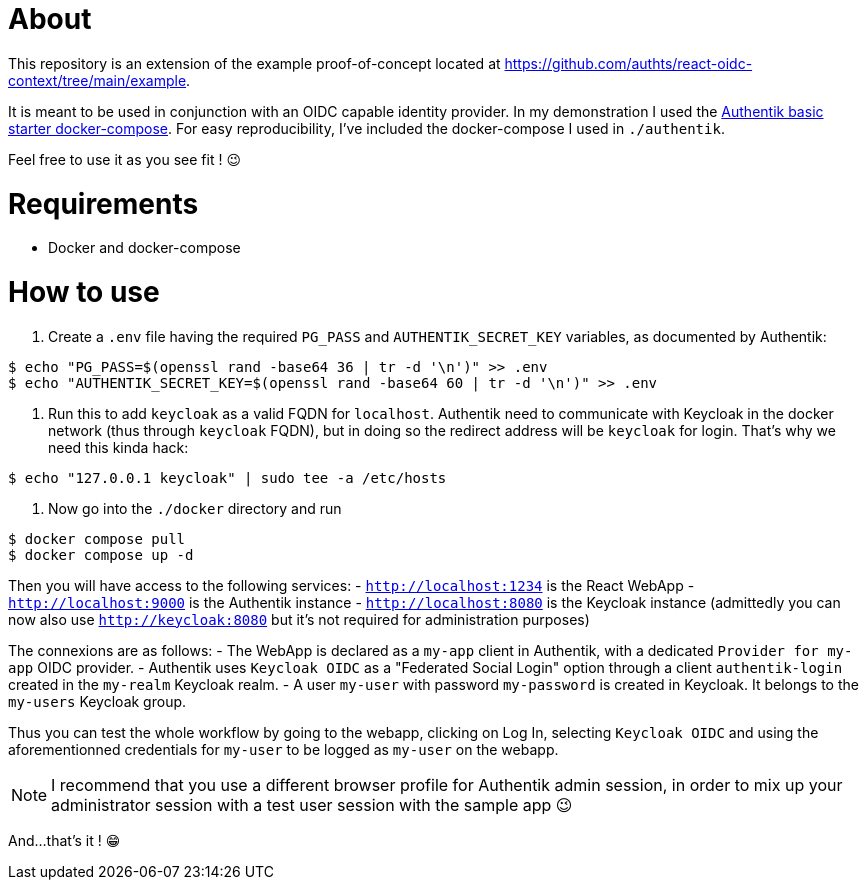 = About

This repository is an extension of the example proof-of-concept located at https://github.com/authts/react-oidc-context/tree/main/example.

It is meant to be used in conjunction with an OIDC capable identity provider. In my demonstration I used the https://docs.goauthentik.io/docs/installation/docker-compose[Authentik basic starter docker-compose].
For easy reproducibility, I've included the docker-compose I used in `./authentik`.

Feel free to use it as you see fit ! 😉

= Requirements

- Docker and docker-compose

= How to use

1. Create a `.env` file having the required `PG_PASS` and `AUTHENTIK_SECRET_KEY` variables, as documented by Authentik:

[source, bash]
----
$ echo "PG_PASS=$(openssl rand -base64 36 | tr -d '\n')" >> .env
$ echo "AUTHENTIK_SECRET_KEY=$(openssl rand -base64 60 | tr -d '\n')" >> .env
----

2. Run this to add `keycloak` as a valid FQDN for `localhost`. Authentik need to communicate with Keycloak in the docker network (thus through `keycloak` FQDN), but in doing so the redirect address will be `keycloak` for login. That's why we need this kinda hack:

[source, bash]
----
$ echo "127.0.0.1 keycloak" | sudo tee -a /etc/hosts
----

3. Now go into the `./docker` directory and run

[source, bash]
----
$ docker compose pull
$ docker compose up -d
----

Then you will have access to the following services:
- `http://localhost:1234` is the React WebApp
- `http://localhost:9000` is the Authentik instance
- `http://localhost:8080` is the Keycloak instance (admittedly you can now also use `http://keycloak:8080` but it's not required for administration purposes)

The connexions are as follows:
- The WebApp is declared as a `my-app` client in Authentik, with a dedicated `Provider for my-app` OIDC provider.
- Authentik uses `Keycloak OIDC` as a "Federated Social Login" option through a client `authentik-login` created in the `my-realm` Keycloak realm.
- A user `my-user` with password `my-password` is created in Keycloak. It belongs to the `my-users` Keycloak group.

Thus you can test the whole workflow by going to the webapp, clicking on Log In, selecting `Keycloak OIDC` and using the aforementionned credentials for `my-user` to be logged as `my-user` on the webapp.

NOTE: I recommend that you use a different browser profile for Authentik admin session, in order to mix up your administrator session with a test user session with the sample app 😉

And...that's it ! 😁
